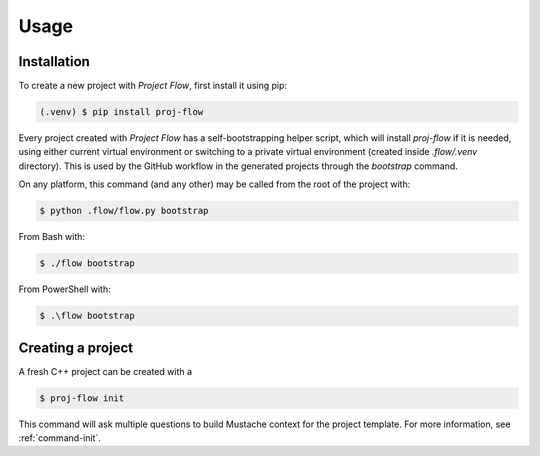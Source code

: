 Usage
=====

.. _installation:

Installation
------------

To create a new project with *Project Flow*, first install it using pip:

.. code-block:: console

   (.venv) $ pip install proj-flow

Every project created with *Project Flow* has a self-bootstrapping helper
script, which will install `proj-flow` if it is needed, using either current
virtual environment or switching to a private virtual environment (created
inside `.flow/.venv` directory). This is used by the GitHub workflow in the
generated projects through the `bootstrap` command.

On any platform, this command (and any other) may be called from the root of the
project with:

.. code-block:: console

   $ python .flow/flow.py bootstrap

From Bash with:

.. code-block:: console

   $ ./flow bootstrap

From PowerShell with:

.. code-block:: console

   $ .\flow bootstrap

Creating a project
------------------

A fresh C++ project can be created with a

.. code-block:: console

   $ proj-flow init

This command will ask multiple questions to build Mustache context for the
project template. For more information, see :ref:`command-init`.
